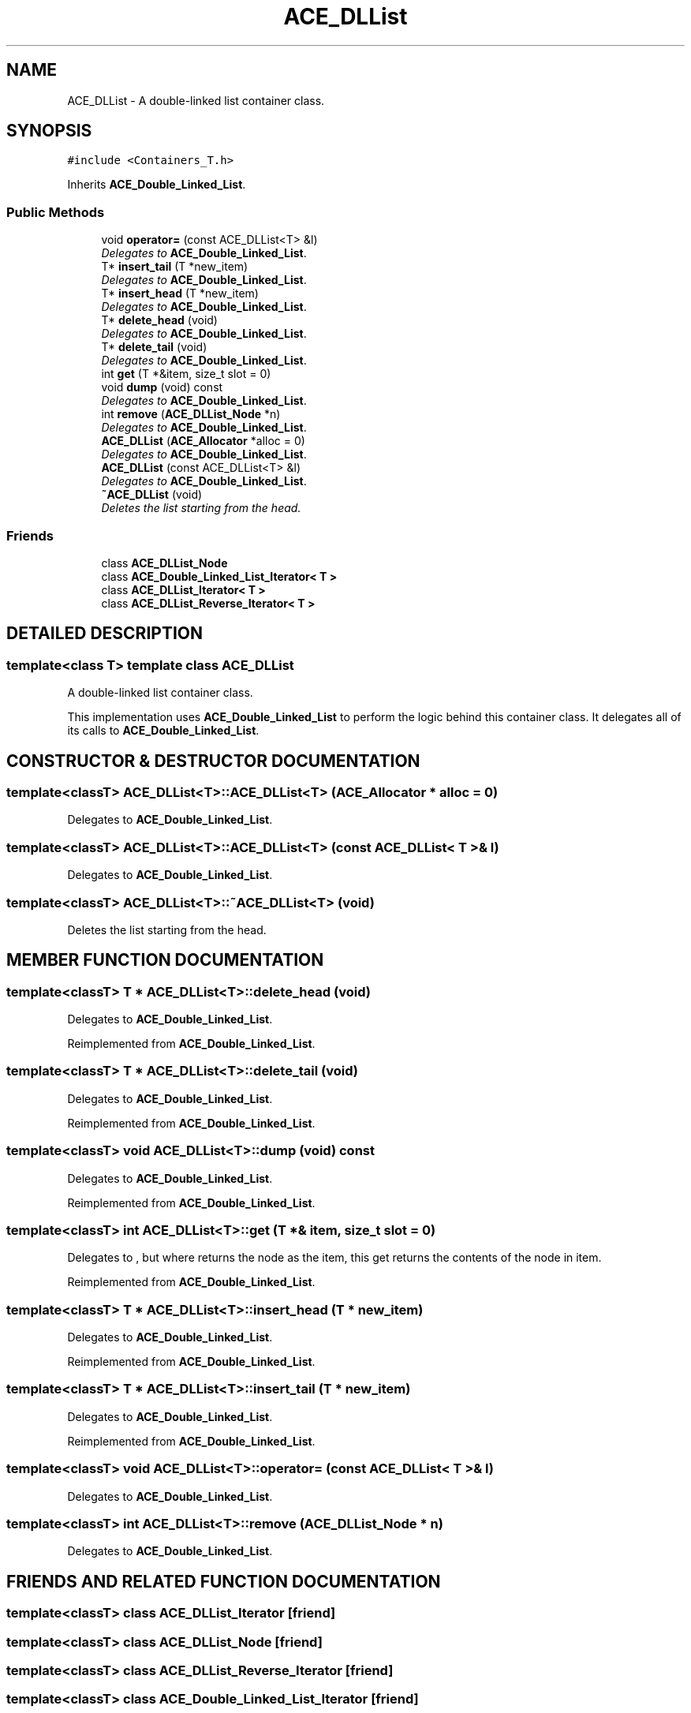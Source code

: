 .TH ACE_DLList 3 "5 Oct 2001" "ACE" \" -*- nroff -*-
.ad l
.nh
.SH NAME
ACE_DLList \- A double-linked list container class. 
.SH SYNOPSIS
.br
.PP
\fC#include <Containers_T.h>\fR
.PP
Inherits \fBACE_Double_Linked_List\fR.
.PP
.SS Public Methods

.in +1c
.ti -1c
.RI "void \fBoperator=\fR (const ACE_DLList<T> &l)"
.br
.RI "\fIDelegates to \fBACE_Double_Linked_List\fR.\fR"
.ti -1c
.RI "T* \fBinsert_tail\fR (T *new_item)"
.br
.RI "\fIDelegates to \fBACE_Double_Linked_List\fR.\fR"
.ti -1c
.RI "T* \fBinsert_head\fR (T *new_item)"
.br
.RI "\fIDelegates to \fBACE_Double_Linked_List\fR.\fR"
.ti -1c
.RI "T* \fBdelete_head\fR (void)"
.br
.RI "\fIDelegates to \fBACE_Double_Linked_List\fR.\fR"
.ti -1c
.RI "T* \fBdelete_tail\fR (void)"
.br
.RI "\fIDelegates to \fBACE_Double_Linked_List\fR.\fR"
.ti -1c
.RI "int \fBget\fR (T *&item, size_t slot = 0)"
.br
.ti -1c
.RI "void \fBdump\fR (void) const"
.br
.RI "\fIDelegates to \fBACE_Double_Linked_List\fR.\fR"
.ti -1c
.RI "int \fBremove\fR (\fBACE_DLList_Node\fR *n)"
.br
.RI "\fIDelegates to \fBACE_Double_Linked_List\fR.\fR"
.ti -1c
.RI "\fBACE_DLList\fR (\fBACE_Allocator\fR *alloc = 0)"
.br
.RI "\fIDelegates to \fBACE_Double_Linked_List\fR.\fR"
.ti -1c
.RI "\fBACE_DLList\fR (const ACE_DLList<T> &l)"
.br
.RI "\fIDelegates to \fBACE_Double_Linked_List\fR.\fR"
.ti -1c
.RI "\fB~ACE_DLList\fR (void)"
.br
.RI "\fIDeletes the list starting from the head.\fR"
.in -1c
.SS Friends

.in +1c
.ti -1c
.RI "class \fBACE_DLList_Node\fR"
.br
.ti -1c
.RI "class \fBACE_Double_Linked_List_Iterator< T >\fR"
.br
.ti -1c
.RI "class \fBACE_DLList_Iterator< T >\fR"
.br
.ti -1c
.RI "class \fBACE_DLList_Reverse_Iterator< T >\fR"
.br
.in -1c
.SH DETAILED DESCRIPTION
.PP 

.SS template<class T>  template class ACE_DLList
A double-linked list container class.
.PP
.PP
 This implementation uses \fBACE_Double_Linked_List\fR to perform the logic behind this container class. It delegates all of its calls to \fBACE_Double_Linked_List\fR. 
.PP
.SH CONSTRUCTOR & DESTRUCTOR DOCUMENTATION
.PP 
.SS template<classT> ACE_DLList<T>::ACE_DLList<T> (\fBACE_Allocator\fR * alloc = 0)
.PP
Delegates to \fBACE_Double_Linked_List\fR.
.PP
.SS template<classT> ACE_DLList<T>::ACE_DLList<T> (const ACE_DLList< T >& l)
.PP
Delegates to \fBACE_Double_Linked_List\fR.
.PP
.SS template<classT> ACE_DLList<T>::~ACE_DLList<T> (void)
.PP
Deletes the list starting from the head.
.PP
.SH MEMBER FUNCTION DOCUMENTATION
.PP 
.SS template<classT> T * ACE_DLList<T>::delete_head (void)
.PP
Delegates to \fBACE_Double_Linked_List\fR.
.PP
Reimplemented from \fBACE_Double_Linked_List\fR.
.SS template<classT> T * ACE_DLList<T>::delete_tail (void)
.PP
Delegates to \fBACE_Double_Linked_List\fR.
.PP
Reimplemented from \fBACE_Double_Linked_List\fR.
.SS template<classT> void ACE_DLList<T>::dump (void) const
.PP
Delegates to \fBACE_Double_Linked_List\fR.
.PP
Reimplemented from \fBACE_Double_Linked_List\fR.
.SS template<classT> int ACE_DLList<T>::get (T *& item, size_t slot = 0)
.PP
Delegates to , but where  returns the node as the item, this get returns the contents of the node in item. 
.PP
Reimplemented from \fBACE_Double_Linked_List\fR.
.SS template<classT> T * ACE_DLList<T>::insert_head (T * new_item)
.PP
Delegates to \fBACE_Double_Linked_List\fR.
.PP
Reimplemented from \fBACE_Double_Linked_List\fR.
.SS template<classT> T * ACE_DLList<T>::insert_tail (T * new_item)
.PP
Delegates to \fBACE_Double_Linked_List\fR.
.PP
Reimplemented from \fBACE_Double_Linked_List\fR.
.SS template<classT> void ACE_DLList<T>::operator= (const ACE_DLList< T >& l)
.PP
Delegates to \fBACE_Double_Linked_List\fR.
.PP
.SS template<classT> int ACE_DLList<T>::remove (\fBACE_DLList_Node\fR * n)
.PP
Delegates to \fBACE_Double_Linked_List\fR.
.PP
.SH FRIENDS AND RELATED FUNCTION DOCUMENTATION
.PP 
.SS template<classT> class \fBACE_DLList_Iterator\fR\fC [friend]\fR
.PP
.SS template<classT> class ACE_DLList_Node\fC [friend]\fR
.PP
.SS template<classT> class \fBACE_DLList_Reverse_Iterator\fR\fC [friend]\fR
.PP
.SS template<classT> class \fBACE_Double_Linked_List_Iterator\fR\fC [friend]\fR
.PP
Reimplemented from \fBACE_Double_Linked_List\fR.

.SH AUTHOR
.PP 
Generated automatically by Doxygen for ACE from the source code.